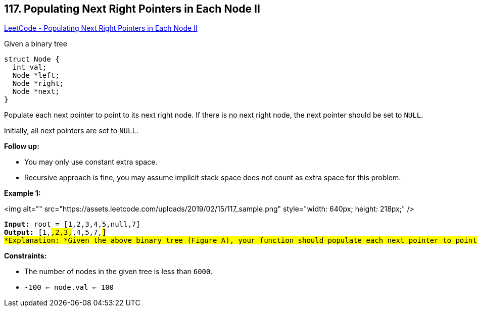 == 117. Populating Next Right Pointers in Each Node II

https://leetcode.com/problems/populating-next-right-pointers-in-each-node-ii/[LeetCode - Populating Next Right Pointers in Each Node II]

Given a binary tree

[subs="verbatim,quotes"]
----
struct Node {
  int val;
  Node *left;
  Node *right;
  Node *next;
}
----

Populate each next pointer to point to its next right node. If there is no next right node, the next pointer should be set to `NULL`.

Initially, all next pointers are set to `NULL`.

 

*Follow up:*


* You may only use constant extra space.
* Recursive approach is fine, you may assume implicit stack space does not count as extra space for this problem.


 
*Example 1:*

<img alt="" src="https://assets.leetcode.com/uploads/2019/02/15/117_sample.png" style="width: 640px; height: 218px;" />

[subs="verbatim,quotes"]
----
*Input:* root = [1,2,3,4,5,null,7]
*Output:* [1,#,2,3,#,4,5,7,#]
*Explanation: *Given the above binary tree (Figure A), your function should populate each next pointer to point to its next right node, just like in Figure B. The serialized output is in level order as connected by the next pointers, with '#' signifying the end of each level.
----

 
*Constraints:*


* The number of nodes in the given tree is less than `6000`.
* `-100 <= node.val <= 100`


